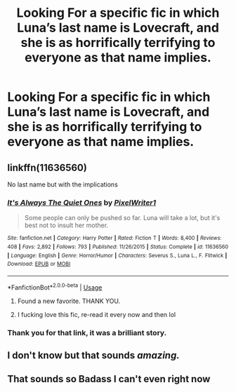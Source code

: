 #+TITLE: Looking For a specific fic in which Luna’s last name is Lovecraft, and she is as horrifically terrifying to everyone as that name implies.

* Looking For a specific fic in which Luna’s last name is Lovecraft, and she is as horrifically terrifying to everyone as that name implies.
:PROPERTIES:
:Author: Sefera17
:Score: 71
:DateUnix: 1595293457.0
:DateShort: 2020-Jul-21
:FlairText: What's That Fic?
:END:

** linkffn(11636560)

No last name but with the implications
:PROPERTIES:
:Author: TreadmillOfFate
:Score: 19
:DateUnix: 1595298656.0
:DateShort: 2020-Jul-21
:END:

*** [[https://www.fanfiction.net/s/11636560/1/][*/It's Always The Quiet Ones/*]] by [[https://www.fanfiction.net/u/5088760/PixelWriter1][/PixelWriter1/]]

#+begin_quote
  Some people can only be pushed so far. Luna will take a lot, but it's best not to insult her mother.
#+end_quote

^{/Site/:} ^{fanfiction.net} ^{*|*} ^{/Category/:} ^{Harry} ^{Potter} ^{*|*} ^{/Rated/:} ^{Fiction} ^{T} ^{*|*} ^{/Words/:} ^{8,400} ^{*|*} ^{/Reviews/:} ^{408} ^{*|*} ^{/Favs/:} ^{2,892} ^{*|*} ^{/Follows/:} ^{793} ^{*|*} ^{/Published/:} ^{11/26/2015} ^{*|*} ^{/Status/:} ^{Complete} ^{*|*} ^{/id/:} ^{11636560} ^{*|*} ^{/Language/:} ^{English} ^{*|*} ^{/Genre/:} ^{Horror/Humor} ^{*|*} ^{/Characters/:} ^{Severus} ^{S.,} ^{Luna} ^{L.,} ^{F.} ^{Flitwick} ^{*|*} ^{/Download/:} ^{[[http://www.ff2ebook.com/old/ffn-bot/index.php?id=11636560&source=ff&filetype=epub][EPUB]]} ^{or} ^{[[http://www.ff2ebook.com/old/ffn-bot/index.php?id=11636560&source=ff&filetype=mobi][MOBI]]}

--------------

*FanfictionBot*^{2.0.0-beta} | [[https://github.com/tusing/reddit-ffn-bot/wiki/Usage][Usage]]
:PROPERTIES:
:Author: FanfictionBot
:Score: 12
:DateUnix: 1595298672.0
:DateShort: 2020-Jul-21
:END:

**** Found a new favorite. THANK YOU.
:PROPERTIES:
:Author: Fanfic_lover45
:Score: 2
:DateUnix: 1595341038.0
:DateShort: 2020-Jul-21
:END:


**** I fucking love this fic, re-read it every now and then lol
:PROPERTIES:
:Author: slytherinmechanic
:Score: 1
:DateUnix: 1597000180.0
:DateShort: 2020-Aug-09
:END:


*** Thank you for that link, it was a brilliant story.
:PROPERTIES:
:Author: Lespiritdecorpse
:Score: 4
:DateUnix: 1595308548.0
:DateShort: 2020-Jul-21
:END:


** I don't know but that sounds /amazing./
:PROPERTIES:
:Author: JustAFictionNerd
:Score: 5
:DateUnix: 1595297784.0
:DateShort: 2020-Jul-21
:END:


** That sounds so Badass I can't even right now
:PROPERTIES:
:Author: alphiesthecat
:Score: 3
:DateUnix: 1595301276.0
:DateShort: 2020-Jul-21
:END:
